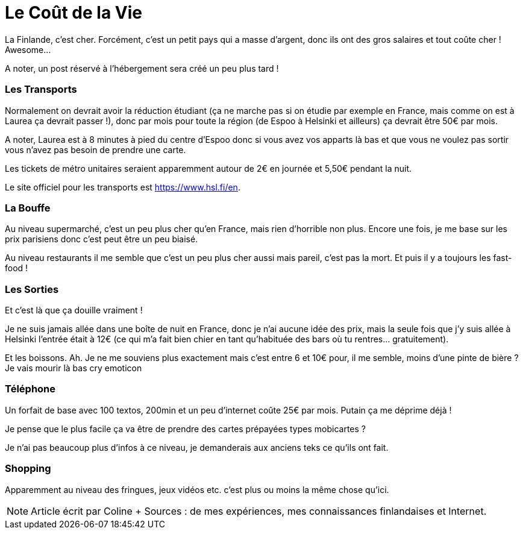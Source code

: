 = Le Coût de la Vie
:hp-tags: vie quotidienne, budget, transports, sorties, téléphone, shopping

La Finlande, c'est cher. Forcément, c'est un petit pays qui a masse d'argent, donc ils ont des gros salaires et tout coûte cher ! Awesome...

A noter, un post réservé à l'hébergement sera créé un peu plus tard !

=== Les Transports

Normalement on devrait avoir la réduction étudiant (ça ne marche pas si on étudie par exemple en France, mais comme on est à Laurea ça devrait passer !), donc par mois pour toute la région (de Espoo à Helsinki et ailleurs) ça devrait être 50€ par mois.

A noter, Laurea est à 8 minutes à pied du centre d'Espoo donc si vous avez vos apparts là bas et que vous ne voulez pas sortir vous n'avez pas besoin de prendre une carte.

Les tickets de métro unitaires seraient apparemment autour de 2€ en journée et 5,50€ pendant la nuit.

Le site officiel pour les transports est https://www.hsl.fi/en.

=== La Bouffe

Au niveau supermarché, c'est un peu plus cher qu'en France, mais rien d'horrible non plus. Encore une fois, je me base sur les prix parisiens donc c'est peut être un peu biaisé.

Au niveau restaurants il me semble que c'est un peu plus cher aussi mais pareil, c'est pas la mort. Et puis il y a toujours les fast-food !

=== Les Sorties

Et c'est là que ça douille vraiment !

Je ne suis jamais allée dans une boîte de nuit en France, donc je n'ai aucune idée des prix, mais la seule fois que j'y suis allée à Helsinki l'entrée était à 12€ (ce qui m'a fait bien chier en tant qu'habituée des bars où tu rentres... gratuitement).

Et les boissons. Ah. Je ne me souviens plus exactement mais c'est entre 6 et 10€ pour, il me semble, moins d'une pinte de bière ? Je vais mourir là bas cry emoticon

=== Téléphone

Un forfait de base avec 100 textos, 200min et un peu d'internet coûte 25€ par mois. Putain ça me déprime déjà !

Je pense que le plus facile ça va être de prendre des cartes prépayées types mobicartes ?

Je n'ai pas beaucoup plus d'infos à ce niveau, je demanderais aux anciens teks ce qu'ils ont fait.

=== Shopping

Apparemment au niveau des fringues, jeux vidéos etc. c'est plus ou moins la même chose qu'ici.


NOTE: Article écrit par Coline + Sources : de mes expériences, mes connaissances finlandaises et Internet.